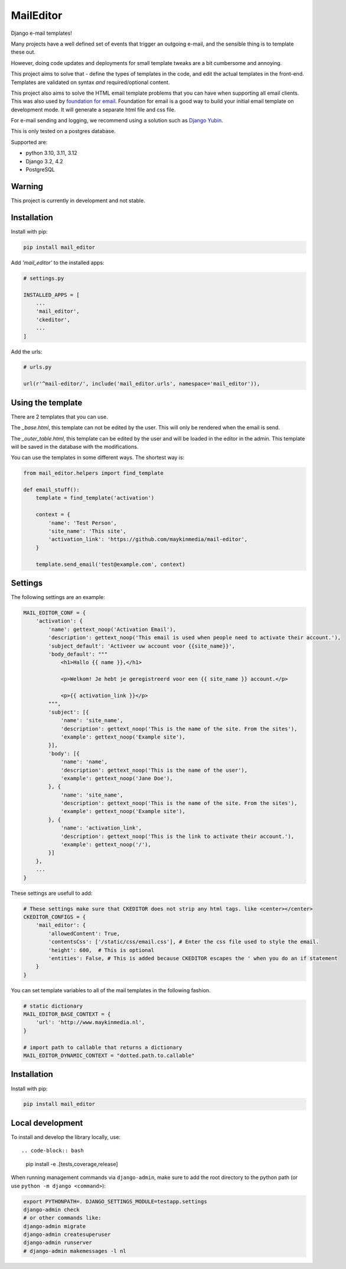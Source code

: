 MailEditor
==========

.. image:: https://codecov.io/gh/maykinmedia/mail-editor/branch/develop/graph/badge.svg
    :target: https://codecov.io/gh/maykinmedia/mail-editor
    :alt: Coverage
.. image:: https://codeclimate.com/github/codeclimate/codeclimate/badges/gpa.svg
   :target: https://codeclimate.com/github/codeclimate/codeclimate
   :alt: Code Climate


Django e-mail templates!

Many projects have a well defined set of events that trigger an outgoing e-mail,
and the sensible thing is to template these out.

However, doing code updates and deployments for small template tweaks are a bit
cumbersome and annoying.

This project aims to solve that - define the types of templates in the code,
and edit the actual templates in the front-end. Templates are validated on
syntax *and* required/optional content.

This project also aims to solve the HTML email template problems that you can have when
supporting all email clients. This was also used by
`foundation for email`_. Foundation for email is a good way to build your initial email
template on development mode. It will generate a separate html file and css file.

For e-mail sending and logging, we recommend using a solution such as `Django Yubin`_.

This is only tested on a postgres database.

Supported are:

- python 3.10, 3.11, 3.12
- Django 3.2, 4.2
- PostgreSQL

Warning
-------

This project is currently in development and not stable.


Installation
------------

Install with pip:

.. code:: shell

    pip install mail_editor

Add *'mail_editor'* to the installed apps:

.. code:: python

    # settings.py

    INSTALLED_APPS = [
        ...
        'mail_editor',
        'ckeditor',
        ...
    ]

Add the urls:

.. code:: python

    # urls.py

    url(r'^mail-editor/', include('mail_editor.urls', namespace='mail_editor')),


Using the template
--------------------

There are 2 templates that you can use.

The *_base.html*, this template can not be edited by the user. This will only be
rendered when the email is send.

The *_outer_table.html*, this template can be edited by the user and will be loaded
in the editor in the admin. This template will be saved in the database with the
modifications.

You can use the templates in some different ways. The shortest way is:

.. code:: python

    from mail_editor.helpers import find_template

    def email_stuff():
        template = find_template('activation')

        context = {
            'name': 'Test Person',
            'site_name': 'This site',
            'activation_link': 'https://github.com/maykinmedia/mail-editor',
        }

        template.send_email('test@example.com', context)

Settings
--------

The following settings are an example:

.. code:: python

    MAIL_EDITOR_CONF = {
        'activation': {
            'name': gettext_noop('Activation Email'),
            'description': gettext_noop('This email is used when people need to activate their account.'),
            'subject_default': 'Activeer uw account voor {{site_name}}',
            'body_default': """
                <h1>Hallo {{ name }},</h1>

                <p>Welkom! Je hebt je geregistreerd voor een {{ site_name }} account.</p>

                <p>{{ activation_link }}</p>
            """,
            'subject': [{
                'name': 'site_name',
                'description': gettext_noop('This is the name of the site. From the sites'),
                'example': gettext_noop('Example site'),
            }],
            'body': [{
                'name': 'name',
                'description': gettext_noop('This is the name of the user'),
                'example': gettext_noop('Jane Doe'),
            }, {
                'name': 'site_name',
                'description': gettext_noop('This is the name of the site. From the sites'),
                'example': gettext_noop('Example site'),
            }, {
                'name': 'activation_link',
                'description': gettext_noop('This is the link to activate their account.'),
                'example': gettext_noop('/'),
            }]
        },
        ...
    }

These settings are usefull to add:

.. code:: python

    # These settings make sure that CKEDITOR does not strip any html tags. like <center></center>
    CKEDITOR_CONFIGS = {
        'mail_editor': {
            'allowedContent': True,
            'contentsCss': ['/static/css/email.css'], # Enter the css file used to style the email.
            'height': 600,  # This is optional
            'entities': False, # This is added because CKEDITOR escapes the ' when you do an if statement
        }
    }

You can set template variables to all of the mail templates in the following fashion.

.. code:: python

    # static dictionary
    MAIL_EDITOR_BASE_CONTEXT = {
        'url': 'http://www.maykinmedia.nl',
    }

    # import path to callable that returns a dictionary
    MAIL_EDITOR_DYNAMIC_CONTEXT = "dotted.path.to.callable"


Installation
------------

Install with pip:

.. code:: shell

    pip install mail_editor


Local development
-----------------

To install and develop the library locally, use::

.. code-block:: bash

    pip install -e .[tests,coverage,release]

When running management commands via ``django-admin``, make sure to add the root
directory to the python path (or use ``python -m django <command>``):

.. code-block:: bash

    export PYTHONPATH=. DJANGO_SETTINGS_MODULE=testapp.settings
    django-admin check
    # or other commands like:
    django-admin migrate
    django-admin createsuperuser
    django-admin runserver
    # django-admin makemessages -l nl


.. _Django Yubin: https://github.com/APSL/django-yubin
.. _Sergei Maertens: https://github.com/sergei-maertens
.. _langerak-gkv: https://github.com/sergei-maertens/langerak-gkv/blob/master/src/langerak_gkv/mailing/mail_template.py
.. _foundation for email: http://foundation.zurb.com/emails.html
.. role:: python(code)
    :language: python
